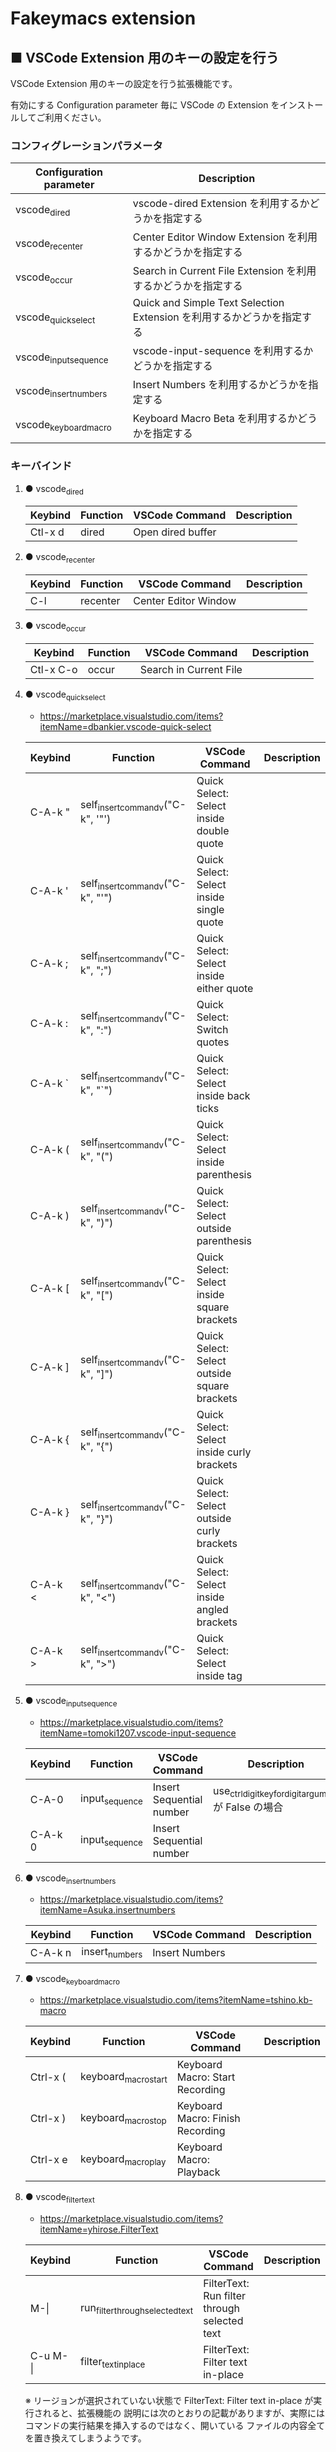 #+STARTUP: showall indent

* Fakeymacs extension

** ■ VSCode Extension 用のキーの設定を行う

VSCode Extension 用のキーの設定を行う拡張機能です。

有効にする Configuration parameter 毎に VSCode の Extension をインストールしてご利用ください。

*** コンフィグレーションパラメータ

|-------------------------+------------------------------------------------------------------------|
| Configuration parameter | Description                                                            |
|-------------------------+------------------------------------------------------------------------|
| vscode_dired            | vscode-dired Extension を利用するかどうかを指定する                    |
| vscode_recenter         | Center Editor Window Extension を利用するかどうかを指定する            |
| vscode_occur            | Search in Current File Extension  を利用するかどうかを指定する         |
| vscode_quick_select     | Quick and Simple Text Selection Extension を利用するかどうかを指定する |
| vscode_input_sequence   | vscode-input-sequence を利用するかどうかを指定する                     |
| vscode_insert_numbers   | Insert Numbers を利用するかどうかを指定する                            |
| vscode_keyboard_macro   | Keyboard Macro Beta を利用するかどうかを指定する                       |
|-------------------------+------------------------------------------------------------------------|

*** キーバインド

**** ● vscode_dired

|-----------+----------+------------------------+-------------|
| Keybind   | Function | VSCode Command         | Description |
|-----------+----------+------------------------+-------------|
| Ctl-x d   | dired    | Open dired buffer      |             |
|-----------+----------+------------------------+-------------|

**** ● vscode_recenter

|-----------+----------+------------------------+-------------|
| Keybind   | Function | VSCode Command         | Description |
|-----------+----------+------------------------+-------------|
| C-l       | recenter | Center Editor Window   |             |
|-----------+----------+------------------------+-------------|

**** ● vscode_occur

|-----------+----------+------------------------+-------------|
| Keybind   | Function | VSCode Command         | Description |
|-----------+----------+------------------------+-------------|
| Ctl-x C-o | occur    | Search in Current File |             |
|-----------+----------+------------------------+-------------|

**** ● vscode_quick_select

- https://marketplace.visualstudio.com/items?itemName=dbankier.vscode-quick-select

|---------+-----------------------------------+----------------------------------------------+-------------|
| Keybind | Function                          | VSCode Command                               | Description |
|---------+-----------------------------------+----------------------------------------------+-------------|
| C-A-k " | self_insert_command_v("C-k", '"') | Quick Select: Select inside double quote     |             |
| C-A-k ' | self_insert_command_v("C-k", "'") | Quick Select: Select inside single quote     |             |
| C-A-k ; | self_insert_command_v("C-k", ";") | Quick Select: Select inside either quote     |             |
| C-A-k : | self_insert_command_v("C-k", ":") | Quick Select: Switch quotes                  |             |
| C-A-k ` | self_insert_command_v("C-k", "`") | Quick Select: Select inside back ticks       |             |
| C-A-k ( | self_insert_command_v("C-k", "(") | Quick Select: Select inside parenthesis      |             |
| C-A-k ) | self_insert_command_v("C-k", ")") | Quick Select: Select outside parenthesis     |             |
| C-A-k [ | self_insert_command_v("C-k", "[") | Quick Select: Select inside square brackets  |             |
| C-A-k ] | self_insert_command_v("C-k", "]") | Quick Select: Select outside square brackets |             |
| C-A-k { | self_insert_command_v("C-k", "{") | Quick Select: Select inside curly brackets   |             |
| C-A-k } | self_insert_command_v("C-k", "}") | Quick Select: Select outside curly brackets  |             |
| C-A-k < | self_insert_command_v("C-k", "<") | Quick Select: Select inside angled brackets  |             |
| C-A-k > | self_insert_command_v("C-k", ">") | Quick Select: Select inside tag              |             |
|---------+-----------------------------------+----------------------------------------------+-------------|

**** ● vscode_input_sequence

- https://marketplace.visualstudio.com/items?itemName=tomoki1207.vscode-input-sequence

|---------+----------------+--------------------------+-------------------------------------------------------|
| Keybind | Function       | VSCode Command           | Description                                           |
|---------+----------------+--------------------------+-------------------------------------------------------|
| C-A-0   | input_sequence | Insert Sequential number | use_ctrl_digit_key_for_digit_argument が False の場合 |
| C-A-k 0 | input_sequence | Insert Sequential number |                                                       |
|---------+----------------+--------------------------+-------------------------------------------------------|

**** ● vscode_insert_numbers

- https://marketplace.visualstudio.com/items?itemName=Asuka.insertnumbers

|---------+----------------+----------------+-------------|
| Keybind | Function       | VSCode Command | Description |
|---------+----------------+----------------+-------------|
| C-A-k n | insert_numbers | Insert Numbers |             |
|---------+----------------+----------------+-------------|

**** ● vscode_keyboard_macro

- https://marketplace.visualstudio.com/items?itemName=tshino.kb-macro

|----------+----------------------+----------------------------------+-------------|
| Keybind  | Function             | VSCode Command                   | Description |
|----------+----------------------+----------------------------------+-------------|
| Ctrl-x ( | keyboard_macro_start | Keyboard Macro: Start Recording  |             |
| Ctrl-x ) | keyboard_macro_stop  | Keyboard Macro: Finish Recording |             |
| Ctrl-x e | keyboard_macro_play  | Keyboard Macro: Playback         |             |
|----------+----------------------+----------------------------------+-------------|

**** ● vscode_filter_text

- https://marketplace.visualstudio.com/items?itemName=yhirose.FilterText

|-------------+----------------------------------+----------------------------------------------+-------------|
| Keybind     | Function                         | VSCode Command                               | Description |
|-------------+----------------------------------+----------------------------------------------+-------------|
| M-\vert     | run_filter_through_selected_text | FilterText: Run filter through selected text |             |
| C-u M-\vert | filter_text_in_place             | FilterText: Filter text in-place             |             |
|-------------+----------------------------------+----------------------------------------------+-------------|

※ リージョンが選択されていない状態で FilterText: Filter text in-place が実行されると、拡張機能の
説明には次のとおりの記載がありますが、実際にはコマンドの実行結果を挿入するのではなく、開いている
ファイルの内容全てを置き換えてしまうようです。

- If you didn't select anything, it simply inserts the result text at the current cursor position.

*** 留意事項

● vscode-dired Extension をインストールして利用する場合、Ctrl+x f に設定されているキーバインドは、
Ctrl+x（Cut）の機能とバッティングするので、削除してください。
（Open Keyboard Shortcuts コマンドで削除可能です。）

● Search in Current File Extension をインストールして利用する場合、アクティビティバーの SEARCH
アイコンをパネルのバーにドラッグで持っていくと、検索結果がパネルに表示されるようになり、
使いやすくなります。

● Keyboard Macro Beta Extension をインストールしなくとも、Fakeymacs では Keyhac のキーボード
マクロ機能が使えます。ただし、日本語入力結果のハンドリングについては Keyboard Macro Beta Extension
の方が優れている（入力結果をそのまま再生する）ので、この拡張機能を利用できるようにしています。
